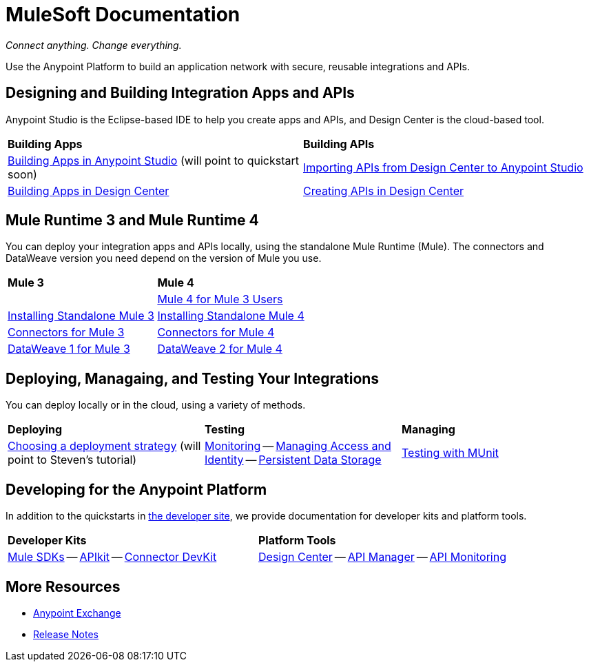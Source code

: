= MuleSoft Documentation
:keywords: platform, arm, rest, soa, saas, api, proxy, design, develop, anypoint platform, studio, mule, devkit, studio, connectors, auth, exchange, api design, apikit, raml, application network, anypoint, arm, rest, soa, saas, api, proxy

_Connect anything. Change everything._

Use the Anypoint Platform to build an application network with secure, reusable integrations and APIs.

== Designing and Building Integration Apps and APIs

Anypoint Studio is the Eclipse-based IDE to help you create apps and APIs, and Design Center is the cloud-based tool.
|===
| **Building Apps** | **Building APIs**
| link:/anypoint-studio/v/7.1[Building Apps in Anypoint Studio] (will point to quickstart soon) | link:/anypoint-studio/v/7.1/import-api-def-dc[Importing APIs from Design Center to Anypoint Studio]
| link:/design-center/v/1.0/create-basic-app-task[Building Apps in Design Center]  | link:/design-center/v/1.0/design-create-publish-api-specs[Creating APIs in Design Center]
|===

== Mule Runtime 3 and Mule Runtime 4

You can deploy your integration apps and APIs locally, using the standalone Mule Runtime (Mule). 
The connectors and DataWeave version you need depend on the version of Mule you use.

|===
| **Mule 3**    | **Mule 4**
|  &nbsp; | link:/mule4-user-guide/v/4.1/index-migration[Mule 4 for Mule 3 Users]
| link:https://docs.mulesoft.com/mule-user-guide/v/3.9/installing#mule-installation-procedure[Installing Standalone Mule 3]    | link:/mule4-user-guide/v/4.1/runtime-installation-task[Installing Standalone Mule 4]
| link:/mule-user-guide/v/3.9/anypoint-connectors[Connectors for Mule 3] | link:/connectors[Connectors for Mule 4]
| link:/mule-user-guide/v/3.9/dataweave[DataWeave 1 for Mule 3]  | link:/mule4-user-guide/v/4.1/dataweave[DataWeave 2 for Mule 4]
|===

== Deploying, Managaing, and Testing Your Integrations

You can deploy locally or in the cloud, using a variety of methods.

|===
| **Deploying**     | **Testing** | **Managing**
| link:runtime-manager/deployment-strategies[Choosing a deployment strategy] (will point to Steven's tutorial)
| link:runtime-manager/monitoring[Monitoring] -- link:access-management[Managing Access and Identity] -- link:/object-store[Persistent Data Storage]
| link:/munit/v/2.1[Testing with MUnit]       | link:/runtime-manager/troubleshooting[Troubleshooting]
|===

== Developing for the Anypoint Platform

In addition to the quickstarts in link:http://developer.mulesoft.com[the developer site], we provide documentation for developer kits and platform tools.

|===
| **Developer Kits**    | **Platform Tools**
| link:/mule-sdk/v/1.1/[Mule SDKs] -- link:/apikit/v/4.x/overview-4[APIkit] -- link:/anypoint-connector-devkit/v/3.9/[Connector DevKit] | link:/design-center/v/1.0/[Design Center] -- link:/api-manager/v/2.x/latest-overview-concept[API Manager] -- link:/api-manager/v/2.x/latest-overview-concept[API Monitoring]
|===

== More Resources

* link:https://anypoint.mulesoft.com/exchange/[Anypoint Exchange]
* link:/release-notes/[Release Notes]